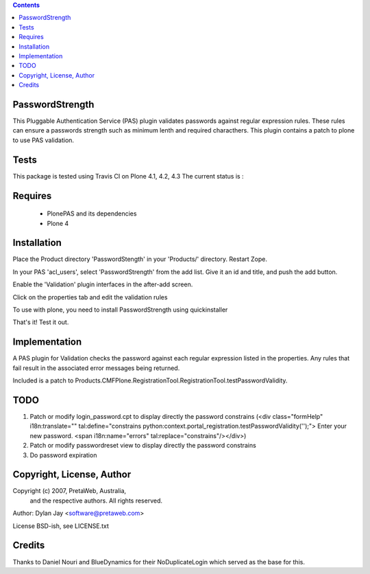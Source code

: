 .. contents::

PasswordStrength
================

This Pluggable Authentication Service (PAS) plugin validates
passwords against regular expression rules. These rules can
ensure a passwords strength such as minimum lenth and required
characthers.
This plugin contains a patch to plone to use PAS validation.

Tests
=====

This package is tested using Travis CI on Plone 4.1, 4.2, 4.3
The current status is :

.. image:: https://travis-ci.org/collective/Products.PasswordStrength.png
    :target: http://travis-ci.org/collective/Products.PasswordStrength

Requires
========

 - PlonePAS and its dependencies
 - Plone 4

Installation
============

Place the Product directory 'PasswordStength' in your 'Products/'
directory. Restart Zope.

In your PAS 'acl_users', select 'PasswordStrength' from the add
list.  Give it an id and title, and push the add button.

Enable the 'Validation' plugin interfaces in the after-add screen.

Click on the properties tab and edit the validation rules

To use with plone, you need to install PasswordStrength using quickinstaller

That's it! Test it out.

Implementation
==============

A PAS plugin for Validation checks the password against each regular
expression listed in the properties. Any rules that fail result in
the associated error messages being returned.

Included is a patch to Products.CMFPlone.RegistrationTool.RegistrationTool.testPasswordValidity.

TODO
====

1. Patch or modify login_password.cpt to display directly the password constrains
   (<div class="formHelp" i18n:translate="" tal:define="constrains python:context.portal_registration.testPasswordValidity('');">
   Enter your new password. <span i18n:name="errors" tal:replace="constrains"/></div>)

2. Patch or modify passwordreset view to display directly the password constrains

3. Do password expiration


Copyright, License, Author
==========================

Copyright (c) 2007, PretaWeb, Australia,
 and the respective authors. All rights reserved.

Author: Dylan Jay <software@pretaweb.com>

License BSD-ish, see LICENSE.txt

Credits
=======

Thanks to Daniel Nouri and BlueDynamics for their
NoDuplicateLogin which served as the base for this.
